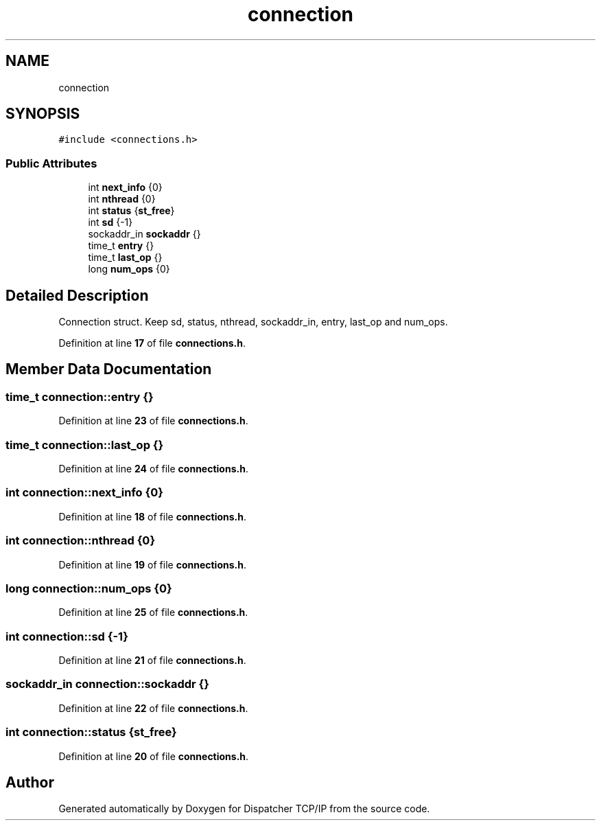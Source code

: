 .TH "connection" 3 "Wed May 10 2023" "Version 01.00" "Dispatcher TCP/IP" \" -*- nroff -*-
.ad l
.nh
.SH NAME
connection
.SH SYNOPSIS
.br
.PP
.PP
\fC#include <connections\&.h>\fP
.SS "Public Attributes"

.in +1c
.ti -1c
.RI "int \fBnext_info\fP {0}"
.br
.ti -1c
.RI "int \fBnthread\fP {0}"
.br
.ti -1c
.RI "int \fBstatus\fP {\fBst_free\fP}"
.br
.ti -1c
.RI "int \fBsd\fP {\-1}"
.br
.ti -1c
.RI "sockaddr_in \fBsockaddr\fP {}"
.br
.ti -1c
.RI "time_t \fBentry\fP {}"
.br
.ti -1c
.RI "time_t \fBlast_op\fP {}"
.br
.ti -1c
.RI "long \fBnum_ops\fP {0}"
.br
.in -1c
.SH "Detailed Description"
.PP 
Connection struct\&. Keep sd, status, nthread, sockaddr_in, entry, last_op and num_ops\&. 
.PP
Definition at line \fB17\fP of file \fBconnections\&.h\fP\&.
.SH "Member Data Documentation"
.PP 
.SS "time_t connection::entry {}"

.PP
Definition at line \fB23\fP of file \fBconnections\&.h\fP\&.
.SS "time_t connection::last_op {}"

.PP
Definition at line \fB24\fP of file \fBconnections\&.h\fP\&.
.SS "int connection::next_info {0}"

.PP
Definition at line \fB18\fP of file \fBconnections\&.h\fP\&.
.SS "int connection::nthread {0}"

.PP
Definition at line \fB19\fP of file \fBconnections\&.h\fP\&.
.SS "long connection::num_ops {0}"

.PP
Definition at line \fB25\fP of file \fBconnections\&.h\fP\&.
.SS "int connection::sd {\-1}"

.PP
Definition at line \fB21\fP of file \fBconnections\&.h\fP\&.
.SS "sockaddr_in connection::sockaddr {}"

.PP
Definition at line \fB22\fP of file \fBconnections\&.h\fP\&.
.SS "int connection::status {\fBst_free\fP}"

.PP
Definition at line \fB20\fP of file \fBconnections\&.h\fP\&.

.SH "Author"
.PP 
Generated automatically by Doxygen for Dispatcher TCP/IP from the source code\&.
